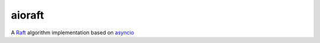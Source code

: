 aioraft
=======

.. image:: https://travis-ci.org/mosquito/aioraft.svg
    :target: https://travis-ci.org/mosquito/aioraft
    :alt: Travis CI

.. image:: https://img.shields.io/pypi/v/aioraft.svg
    :target: https://pypi.python.org/pypi/aioraft/
    :alt: Latest Version

.. image:: https://img.shields.io/pypi/wheel/aioraft.svg
    :target: https://pypi.python.org/pypi/aioraft/

.. image:: https://img.shields.io/pypi/pyversions/aioraft.svg
    :target: https://pypi.python.org/pypi/aioraft/

.. image:: https://img.shields.io/pypi/l/aioraft.svg
    :target: https://pypi.python.org/pypi/aioraft/


A Raft_ algorithm implementation based on asyncio_

.. _Raft: https://raftconsensus.github.io

.. _asyncio: https://github.com/python/asyncio
